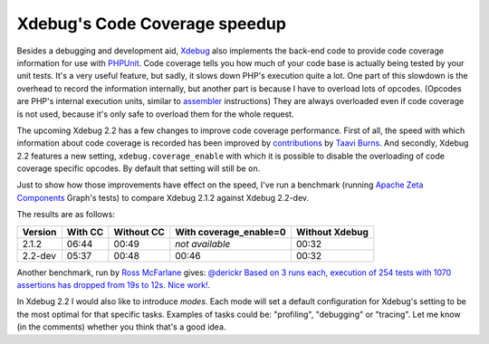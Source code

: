 Xdebug's Code Coverage speedup
==============================

.. articleMetaData::
   :Where: London, UK
   :Date: 2011-09-23 09:23 Europe/London
   :Tags: blog, php, xdebug
   :Short: xdebug-cc-speed

Besides a debugging and development aid, Xdebug_ also implements the back-end
code to provide code coverage information for use with PHPUnit_. Code coverage
tells you how much of your code base is actually being tested by your unit
tests. It's a very useful feature, but sadly, it slows down PHP's execution
quite a lot. One part of this slowdown is the overhead to record the information
internally, but another part is because I have to overload lots of opcodes.
(Opcodes are PHP's internal execution units, similar to assembler_ instructions)
They are always overloaded even if code coverage is not used, because it's
only safe to overload them for the whole request.

The upcoming Xdebug 2.2 has a few changes to improve code coverage
performance. First of all, the speed with which information about code
coverage is recorded has been improved by contributions_ by `Taavi Burns`_.
And secondly, Xdebug 2.2 features a new setting, ``xdebug.coverage_enable``
with which it is possible to disable the overloading of code coverage specific
opcodes. By default that setting will still be ``on``.

Just to show how those improvements have effect on the speed, I've run a
benchmark (running `Apache Zeta Components`_ Graph's tests) to compare
Xdebug 2.1.2 against Xdebug 2.2-dev. 

The results are as follows:

=======  =======  ==========  ======================  ==============
Version  With CC  Without CC  With coverage_enable=0  Without Xdebug  
=======  =======  ==========  ======================  ==============
2.1.2    06:44    00:49       *not available*         00:32
2.2-dev  05:37    00:48       00:46                   00:32
=======  =======  ==========  ======================  ==============

Another benchmark, run by `Ross McFarlane`_ gives:
`@derickr Based on 3 runs each, execution of 254 tests with 1070 assertions
has dropped from 19s to 12s. Nice work!`__.

In Xdebug 2.2 I would also like to introduce *modes*. Each mode will set
a default configuration for Xdebug's setting to be the most optimal for
that specific tasks. Examples of tasks could be: "profiling", "debugging"
or "tracing". Let me know (in the comments) whether you think that's a good
idea.


__ https://twitter.com/#!/rossmcf/status/116086201391398913
.. _contributions: https://github.com/taavi/xdebug/commits/coverage_line_array
.. _`Taavi Burns`: https://github.com/taavi
.. _`Apache Zeta Components`: http://incubator.apache.org/zetacomponents/
.. _`Ross McFarlane`: https://twitter.com/#!/rossmcf
.. _Xdebug: http://xdebug.org
.. _phpunit: http://www.phpunit.de
.. _assembler: http://en.wikipedia.org/wiki/Assembler_%28computer_programming%29#Assembly_language
